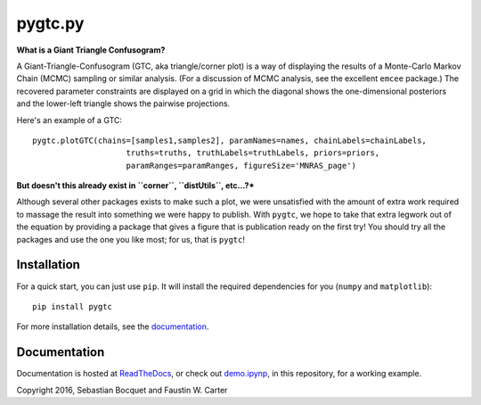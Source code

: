 pygtc.py
=========

**What is a Giant Triangle Confusogram?**

A Giant-Triangle-Confusogram (GTC, aka triangle/corner plot) is a way of
displaying the results of a Monte-Carlo Markov Chain (MCMC) sampling or similar
analysis. (For a discussion of MCMC analysis, see the excellent ``emcee``
package.) The recovered parameter constraints are displayed on a grid in which
the diagonal shows the one-dimensional posteriors and the lower-left triangle
shows the pairwise projections.

Here's an example of a GTC::

  pygtc.plotGTC(chains=[samples1,samples2], paramNames=names, chainLabels=chainLabels,
                      truths=truths, truthLabels=truthLabels, priors=priors,
                      paramRanges=paramRanges, figureSize='MNRAS_page')

.. image:: ./docs/_static/demo_files/demo_8_0.png

**But doesn't this already exist in ``corner``, ``distUtils``, etc...?***

Although several other packages exists to make such a plot, we were unsatisfied
with the amount of extra work required to massage the result into something we
were happy to publish. With ``pygtc``, we hope to take that extra legwork out of
the equation by providing a package that gives a figure that is publication
ready on the first try! You should try all the packages and use the one you like
most; for us, that is ``pygtc``!

Installation
------------
For a quick start, you can just use ``pip``. It will install the required
dependencies for you (``numpy`` and ``matplotlib``)::

  pip install pygtc

For more installation details, see the `documentation <http://pygtc.readthedocs.io/>`_.

Documentation
-------------
Documentation is hosted at `ReadTheDocs <http://pygtc.readthedocs.io/>`_,
or check out `demo.ipynp <https://github.com/SebastianBocquet/pygtc/blob/master/demo.ipynb>`_,
in this repository, for a working example.


Copyright 2016, Sebastian Bocquet and Faustin W. Carter
